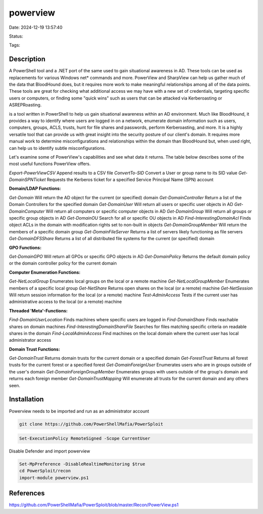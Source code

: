 powerview
#########

Date: 2024-12-19 13:57:40

Status:

Tags: 

Description
***********
A PowerShell tool and a .NET port of the same used to gain situational awareness in AD. These tools can be used as replacements for various Windows net* commands and more. PowerView and SharpView can help us gather much of the data that BloodHound does, but it requires more work to make meaningful relationships among all of the data points. These tools are great for checking what additional access we may have with a new set of credentials, targeting specific users or computers, or finding some "quick wins" such as users that can be attacked via Kerberoasting or ASREPRoasting.

is a tool written in PowerShell to help us gain situational awareness within an AD environment. Much like BloodHound, it provides a way to identify where users are logged in on a network, enumerate domain information such as users, computers, groups, ACLS, trusts, hunt for file shares and passwords, perform Kerberoasting, and more. It is a highly versatile tool that can provide us with great insight into the security posture of our client's domain. It requires more manual work to determine misconfigurations and relationships within the domain than BloodHound but, when used right, can help us to identify subtle misconfigurations.

Let's examine some of PowerView's capabilities and see what data it returns. The table below describes some of the most useful functions PowerView offers.


`Export-PowerViewCSV`	Append results to a CSV file
`ConvertTo-SID`	        Convert a User or group name to its SID value
`Get-DomainSPNTicket`	Requests the Kerberos ticket for a specified Service Principal Name (SPN) account

**Domain/LDAP Functions:**	

`Get-Domain`	                Will return the AD object for the current (or specified) domain
`Get-DomainController`	        Return a list of the Domain Controllers for the specified domain
`Get-DomainUser`	            Will return all users or specific user objects in AD
`Get-DomainComputer`	        Will return all computers or specific computer objects in AD
`Get-DomainGroup`	            Will return all groups or specific group objects in AD
`Get-DomainOU`	                Search for all or specific OU objects in AD
`Find-InterestingDomainAcl`	    Finds object ACLs in the domain with modification rights set to non-built in objects
`Get-DomainGroupMember`	        Will return the members of a specific domain group
`Get-DomainFileServer`	        Returns a list of servers likely functioning as file servers
`Get-DomainDFSShare`	        Returns a list of all distributed file systems for the current (or specified) domain

**GPO Functions:**	

`Get-DomainGPO`             	Will return all GPOs or specific GPO objects in AD
`Get-DomainPolicy`	            Returns the default domain policy or the domain controller policy for the current domain

**Computer Enumeration Functions:**	

`Get-NetLocalGroup`	            Enumerates local groups on the local or a remote machine
`Get-NetLocalGroupMember`	    Enumerates members of a specific local group
`Get-NetShare`	                Returns open shares on the local (or a remote) machine
`Get-NetSession`	            Will return session information for the local (or a remote) machine
`Test-AdminAccess`	            Tests if the current user has administrative access to the local (or a remote) machine

**Threaded 'Meta'-Functions:**	

`Find-DomainUserLocation`	        Finds machines where specific users are logged in
`Find-DomainShare`	                Finds reachable shares on domain machines
`Find-InterestingDomainShareFile`	Searches for files matching specific criteria on readable shares in the domain
`Find-LocalAdminAccess`	            Find machines on the local domain where the current user has local administrator access

**Domain Trust Functions:**	

`Get-DomainTrust`	            Returns domain trusts for the current domain or a specified domain
`Get-ForestTrust`           	Returns all forest trusts for the current forest or a specified forest
`Get-DomainForeignUser`	        Enumerates users who are in groups outside of the user's domain
`Get-DomainForeignGroupMember`	Enumerates groups with users outside of the group's domain and returns each foreign member
`Get-DomainTrustMapping`	    Will enumerate all trusts for the current domain and any others seen.

Installation
****************

Powerview needs to be imported and run as an administrator account 

.. code-block:: powershell

    git clone https://github.com/PowerShellMafia/PowerSploit

.. code-block:: powershell

    Set-ExecutionPolicy RemoteSigned -Scope CurrentUser


Disable Defender and import powerview

.. code-block:: powershell

    Set-MpPreference -DisableRealtimeMonitoring $true
    cd PowerSploit/recon 
    import-module powerview.ps1


References
**********
https://github.com/PowerShellMafia/PowerSploit/blob/master/Recon/PowerView.ps1